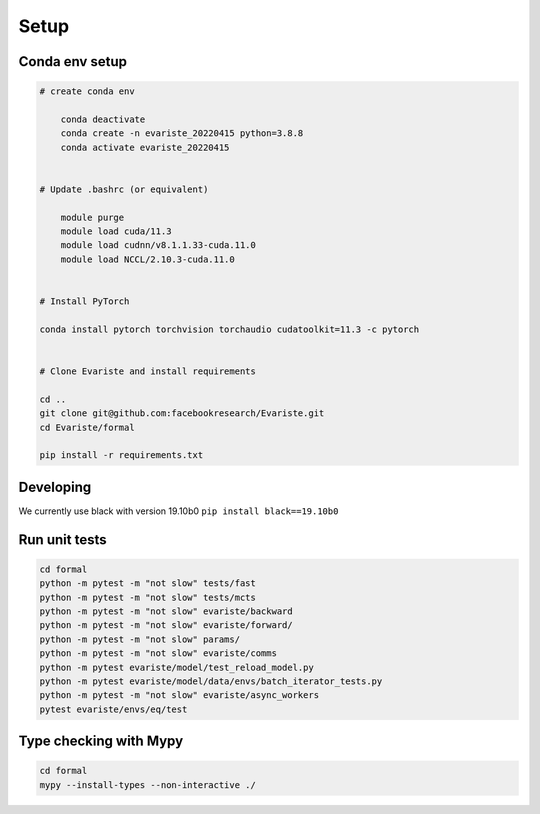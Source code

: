 Setup
=====

Conda env setup
---------------

.. code-block:: console

    # create conda env
        
        conda deactivate
        conda create -n evariste_20220415 python=3.8.8
        conda activate evariste_20220415


    # Update .bashrc (or equivalent)

        module purge
        module load cuda/11.3
        module load cudnn/v8.1.1.33-cuda.11.0
        module load NCCL/2.10.3-cuda.11.0


    # Install PyTorch 
    
    conda install pytorch torchvision torchaudio cudatoolkit=11.3 -c pytorch


    # Clone Evariste and install requirements
    
    cd ..
    git clone git@github.com:facebookresearch/Evariste.git
    cd Evariste/formal

    pip install -r requirements.txt




Developing
----------
We currently use black with version 19.10b0
``pip install black==19.10b0``

Run unit tests
--------------

.. code-block::  console

    cd formal
    python -m pytest -m "not slow" tests/fast
    python -m pytest -m "not slow" tests/mcts
    python -m pytest -m "not slow" evariste/backward
    python -m pytest -m "not slow" evariste/forward/
    python -m pytest -m "not slow" params/
    python -m pytest -m "not slow" evariste/comms
    python -m pytest evariste/model/test_reload_model.py
    python -m pytest evariste/model/data/envs/batch_iterator_tests.py
    python -m pytest -m "not slow" evariste/async_workers
    pytest evariste/envs/eq/test

Type checking with Mypy
-----------------------

.. code-block:: console

    cd formal
    mypy --install-types --non-interactive ./

